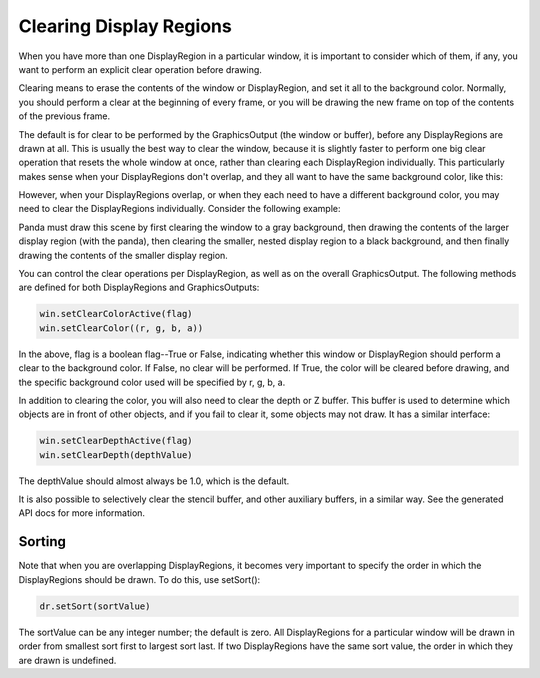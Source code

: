 .. _clearing-display-regions:

Clearing Display Regions
========================

When you have more than one DisplayRegion in a particular window, it is
important to consider which of them, if any, you want to perform an explicit
clear operation before drawing.

Clearing means to erase the contents of the window or DisplayRegion, and set it
all to the background color. Normally, you should perform a clear at the
beginning of every frame, or you will be drawing the new frame on top of the
contents of the previous frame.

The default is for clear to be performed by the GraphicsOutput (the window or
buffer), before any DisplayRegions are drawn at all. This is usually the best
way to clear the window, because it is slightly faster to perform one big clear
operation that resets the whole window at once, rather than clearing each
DisplayRegion individually. This particularly makes sense when your
DisplayRegions don't overlap, and they all want to have the same background
color, like this:

|QuadDR.jpg|

However, when your DisplayRegions overlap, or when they each need to have a
different background color, you may need to clear the DisplayRegions
individually. Consider the following example:

|DisplayRegion_3.jpg|

Panda must draw this scene by first clearing the window to a gray background,
then drawing the contents of the larger display region (with the panda), then
clearing the smaller, nested display region to a black background, and then
finally drawing the contents of the smaller display region.

You can control the clear operations per DisplayRegion, as well as on the
overall GraphicsOutput. The following methods are defined for both
DisplayRegions and GraphicsOutputs:

.. code-block:: python

   win.setClearColorActive(flag)
   win.setClearColor((r, g, b, a))

In the above, flag is a boolean flag--True or False, indicating whether this
window or DisplayRegion should perform a clear to the background color. If
False, no clear will be performed. If True, the color will be cleared before
drawing, and the specific background color used will be specified by r, g, b,
a.

In addition to clearing the color, you will also need to clear the depth or Z
buffer. This buffer is used to determine which objects are in front of other
objects, and if you fail to clear it, some objects may not draw. It has a
similar interface:

.. code-block:: python

   win.setClearDepthActive(flag)
   win.setClearDepth(depthValue)

The depthValue should almost always be 1.0, which is the default.

It is also possible to selectively clear the stencil buffer, and other auxiliary
buffers, in a similar way. See the generated API docs for more information.

Sorting
-------

Note that when you are overlapping DisplayRegions, it becomes very important to
specify the order in which the DisplayRegions should be drawn. To do this, use
setSort():

.. code-block:: python

   dr.setSort(sortValue)

The sortValue can be any integer number; the default is zero. All DisplayRegions
for a particular window will be drawn in order from smallest sort first to
largest sort last. If two DisplayRegions have the same sort value, the order in
which they are drawn is undefined.

.. |QuadDR.jpg| image:: quaddr.jpg
.. |DisplayRegion_3.jpg| image:: displayregion-3.jpg
